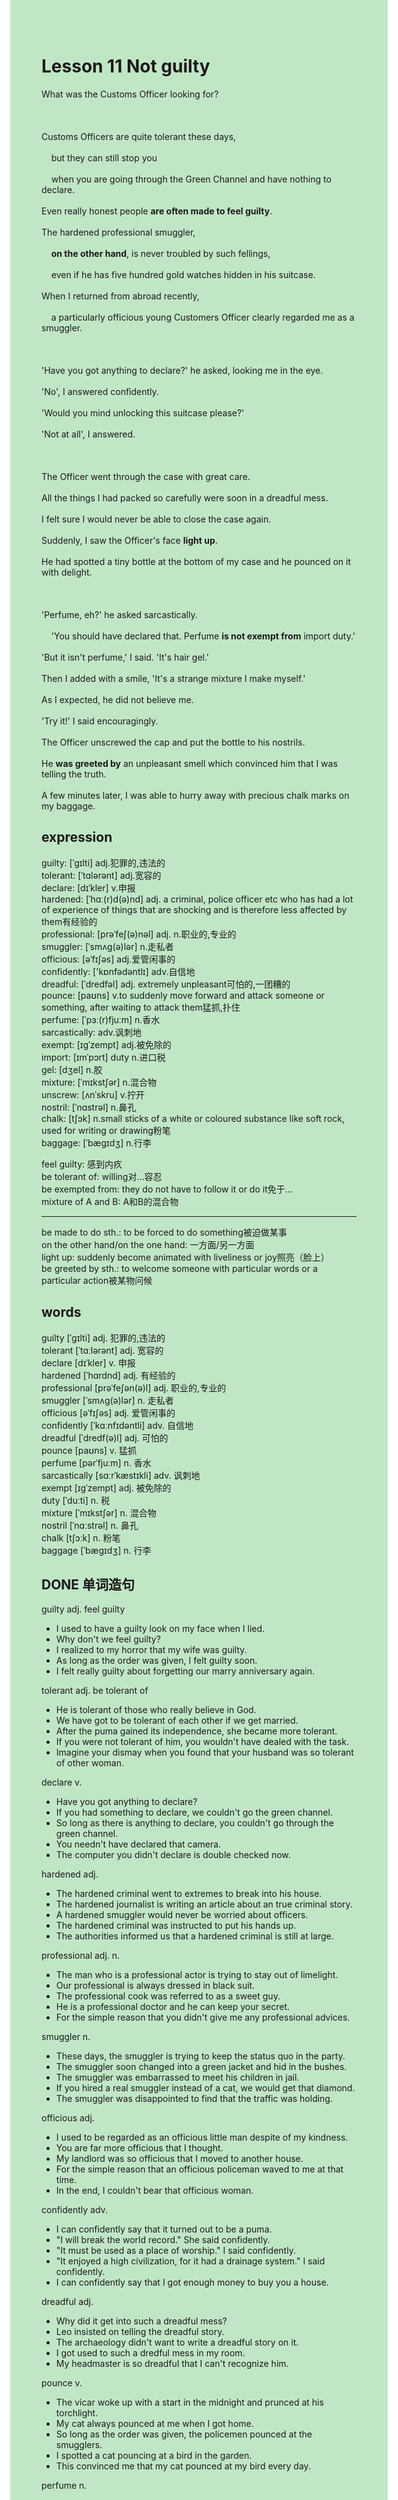#+OPTIONS: \n:t toc:nil num:nil html-postamble:nil
#+HTML_HEAD_EXTRA: <style>body {background: rgb(193, 230, 198) !important;}</style>
* Lesson 11 Not guilty
#+begin_verse
What was the Customs Officer looking for?

Customs Officers are quite tolerant these days,
	but they can still stop you
	when you are going through the Green Channel and have nothing to declare.
Even really honest people *are often made to feel guilty*.
The hardened professional smuggler,
	*on the other hand*, is never troubled by such fellings,
	even if he has five hundred gold watches hidden in his suitcase.
When I returned from abroad recently,
	a particularly officious young Customers Officer clearly regarded me as a smuggler.

'Have you got anything to declare?' he asked, looking me in the eye.
'No', I answered confidently.
'Would you mind unlocking this suitcase please?'
'Not at all', I answered.

The Officer went through the case with great care.
All the things I had packed so carefully were soon in a dreadful mess.
I felt sure I would never be able to close the case again.
Suddenly, I saw the Officer's face *light up*.
He had spotted a tiny bottle at the bottom of my case and he pounced on it with delight.

'Perfume, eh?' he asked sarcastically.
	'You should have declared that. Perfume *is not exempt from* import duty.'
'But it isn't perfume,' I said. 'It's hair gel.'
Then I added with a smile, 'It's a strange mixture I make myself.'
As I expected, he did not believe me.
'Try it!' I said encouragingly.
The Officer unscrewed the cap and put the bottle to his nostrils.
He *was greeted by* an unpleasant smell which convinced him that I was telling the truth.
A few minutes later, I was able to hurry away with precious chalk marks on my baggage.
#+end_verse
** expression
guilty: [ˈɡɪlti] adj.犯罪的,违法的
tolerant: [ˈtɑlərənt] adj.宽容的
declare: [dɪˈkler] v.申报
hardened: [ˈhɑː(r)d(ə)nd] adj. a criminal, police officer etc who has had a lot of experience of things that are shocking and is therefore less affected by them有经验的
professional: [prəˈfeʃ(ə)nəl] adj. n.职业的,专业的
smuggler: [ˈsmʌɡ(ə)lər] n.走私者
officious: [əˈfɪʃəs] adj.爱管闲事的
confidently: ['kɒnfədəntlɪ] adv.自信地
dreadful: [ˈdredfəl] adj. extremely unpleasant可怕的,一团糟的
pounce: [paʊns] v.to suddenly move forward and attack someone or something, after waiting to attack them猛抓,扑住
perfume: [ˈpɜː(r)fjuːm] n.香水
sarcastically: adv.讽刺地
exempt: [ɪɡˈzempt] adj.被免除的
import: [ɪmˈpɔrt] duty n.进口税
gel: [dʒel] n.胶
mixture: [ˈmɪkstʃər] n.混合物
unscrew: [ʌnˈskru] v.拧开
nostril: [ˈnɑstrəl] n.鼻孔
chalk: [tʃɔk] n.small sticks of a white or coloured substance like soft rock, used for writing or drawing粉笔
baggage: [ˈbæɡɪdʒ] n.行李

feel guilty: 感到内疚
be tolerant of: willing对...容忍
be exempted from: they do not have to follow it or do it免于...
mixture of A and B: A和B的混合物
--------------------
be made to do sth.: to be forced to do something被迫做某事
on the other hand/on the one hand: 一方面/另一方面
light up:  suddenly become animated with liveliness or joy照亮（脸上）
be greeted by sth.: to welcome someone with particular words or a particular action被某物问候

** words
guilty [ˈɡɪlti] adj. 犯罪的,违法的
tolerant [ˈtɑːlərənt] adj. 宽容的
declare [dɪˈkler] v. 申报
hardened [ˈhɑrdnd] adj. 有经验的
professional [prəˈfeʃən(ə)l] adj. 职业的,专业的
smuggler [ˈsmʌɡ(ə)lər] n. 走私者
officious [əˈfɪʃəs] adj. 爱管闲事的
confidently [ˈkɑːnfɪdəntli] adv. 自信地
dreadful [ˈdredf(ə)l] adj. 可怕的
pounce [paʊns] v. 猛抓
perfume [pərˈfjuːm] n. 香水
sarcastically [sɑːrˈkæstɪkli] adv. 讽刺地
exempt [ɪɡˈzempt] adj. 被免除的
duty [ˈduːti] n. 税
mixture [ˈmɪkstʃər] n. 混合物
nostril [ˈnɑːstrəl] n. 鼻孔
chalk [tʃɔːk] n. 粉笔
baggage [ˈbæɡɪdʒ] n. 行李

** DONE 单词造句
CLOSED: [2023-11-08 Wed 20:14]
guilty adj.  feel guilty
- I used to have a guilty look on my face when I lied.
- Why don't we feel guilty?
- I realized to my horror that my wife was guilty.
- As long as the order was given, I felt guilty soon.
- I felt really guilty about forgetting our marry anniversary again.
tolerant adj.  be tolerant of
- He is tolerant of those who really believe in God.
- We have got to be tolerant of each other if we get married.
- After the puma gained its independence, she became more tolerant.
- If you were not tolerant of him, you wouldn't have dealed with the task.
- Imagine your dismay when you found that your husband was so tolerant of other woman.
declare v.
- Have you got anything to declare?
- If you had something to declare, we couldn't go the green channel.
- So long as there is anything to declare, you couldn't go through the green channel.
- You needn't have declared that camera.
- The computer you didn't declare is double checked now.
hardened adj.
- The hardened criminal went to extremes to break into his house.
- The hardened journalist is writing an article about an true criminal story.
- A hardened smuggler would never be worried about officers.
- The hardened criminal was instructed to put his hands up.
- The authorities informed us that a hardened criminal is still at large.
professional adj. n.
- The man who is a professional actor is trying to stay out of limelight.
- Our professional is always dressed in black suit.
- The professional cook was referred to as a sweet guy.
- He is a professional doctor and he can keep your secret.
- For the simple reason that you didn't give me any professional advices.
smuggler n.
- These days, the smuggler is trying to keep the status quo in the party.
- The smuggler soon changed into a green jacket and hid in the bushes.
- The smuggler was embarrassed to meet his children in jail.
- If you hired a real smuggler instead of a cat, we would get that diamond.
- The smuggler was disappointed to find that the traffic was holding.
officious adj.
- I used to be regarded as an officious little man despite of my kindness.
- You are far more officious that I thought.
- My landlord was so officious that I moved to another house.
- For the simple reason that an officious policeman waved to me at that time.
- In the end, I couldn't bear that officious woman.
confidently adv.
- I can confidently say that it turned out to be a puma.
- "I will break the world record." She said confidently.
- "It must be used as a place of worship." I said confidently.
- "It enjoyed a high civilization, for it had a drainage system." I said confidently.
- I can confidently say that I got enough money to buy you a house.
dreadful adj.
- Why did it get into such a dreadful mess?
- Leo insisted on telling the dreadful story.
- The archaeology didn't want to write a dreadful story on it.
- I got used to such a dredful mess in my room.
- My headmaster is so dreadful that I can't recognize him.
pounce v.
- The vicar woke up with a start in the midnight and prunced at his torchlight.
- My cat always pounced at me when I got home.
- So long as the order was given, the policemen pounced at the smugglers.
- I spotted a cat pouncing at a bird in the garden.
- This convinced me that my cat pounced at my bird every day.
perfume n.
- May I use some of your perfume?
- It is considered unlucky for a man using perfume in that country.
- This turned out to be a bottle of perfume.
- Smell the perfume and you will soon get accustomed to it.
- It is no use pretending that you haven't broken my favourite perfume.
sarcastically adv.
- Chandler is always telling jokes sarcastically.
- I realized to my horror that my boss was smiling at me sarcastically.
- "You do give me a surprise." The vicar said sarcastically.
- "These songs are popular with young girls." John said sarcastically.
- "You didn't set it on fire." His father said sarcastically.
exempt [ɪɡˈzempt] adj.  be exempted from
- He is exempted from military service because of his loss of money.
- I lost my temper and was exempted from chore works.
- She was exempted from the English course ,for she passed the exam.
- People who are exampted from military service in China is always unhealthy.
- He was exempted from paying the tax for one reason or another.
import duty n.
- My wife asked me to buy some duty free perfume .
- My wife loves to buy a lot of things in the duty free.
- My wife was disappointed to find that all the duty free shops were closed.
- A ganster fired a shot through the window of the duty free.
- I'm glad that my wife loves to go shopping in the duty free.
gel n.
- I was too embarrased to buy a hair gel in my youth.
- She didn't get enough money to buy a hari gel for one reason or another.
- Armed with my hair gel, I went to the bathroom to have a shower.
- After having my hair cut, I used some hair gel.
- My wife was amazed to find that I had used some hair gel.
mixture n.  mixture of a. and b.
- My bookshelf is full of a mixture of old and new books.
- The bar is full of a mixture of young girls and boys.
- The kitchen now is full of a mixture of noodle and rice.
- They gathered round him with a mixture of horror and surprise.
- The worker went on a strike with a mixture of fearness and hopeness.
unscrew v.
- She complained that the jar was too tight, for she couldn't unscrew the top of it.
- If a man couldn't unscrew a cap, he would be regarded as stupid.
- The woman unscrewed the cap and began to worship.
- The officer unscrewed the cap and was greeted by a strange smell.
- I unscrewed it and drunk it.
nostril n.
- I was regarded as ugly, for my nostrils look quite big.
- This turned out to be someone's nostrils.
- Don't put anything to your nostrils.
- He had a rare disease, for he put that poison mixture to his nostrils.
- Put it to your nostril and you will live in a fantasy world.
chalk n.
- Would you buy me some chalks?
- My teacher ordered me to buy him some chalks.
- Armed with a chalk, the boy pretended that he was a teacher.
- I spotted a chalk rolling in the bushes.
- My cat is pouncing at a chalk.
baggage n.
- She confirmed that his baggage was still be here.
- Fancy meeting you in baggage claim.
- I felt obliged to take charge of his baggage.
- He has missed his baggage in baggage claim.
- I lost my baggage and made a spectacle of myself again.

** vocabulary
troubled: upset
clearly: obviously
packed: put in
dreadful: terrible
cap: top
nostrils: nose
convinced: persuaded

** DONE 反复听电影片段直到懂关键句
CLOSED: [2023-11-08 Wed 20:18]
** 复习二册语法(笔记或视频) & 红皮书
** DONE 习惯用法造句
CLOSED: [2023-11-08 Wed 20:14]
be made to do sth.
- I was made to wait for 3 hours before I taked the test.
- He was made to represent an expensive gift to his girlfriend at Christma.
- He was made to hold the meeting by his boss.
- I used to be made to do chores all day.
- I was made to give an order to abandon ship.
on the other hand/on the one hand
- I want to go on vocation at Christma, but on the other hand, I can't afford it.
- The order to abandon ship was given, but on the other hand, there were still many people aboard.
- On the other hand, he is very insterested in English.
- On the other hand, I used to be very pround of him.
- On the other hand, both cats have one thing in common: they like eatting fishes.
light up
- I realized to my horror that my rival's eyes lit up at that time.
- After haveing got married to you, my face always lights up.
- There is no shortage of children whose eyes light up.
- When the bus came to a stop, his eye lit up.
- After hearing that they went to the arcade, her eyes lit up.
be greeted by sth.
- I was greeted by my cat who rushed to me.
- The dog was greeted by an unpleasant smell which comes from my socks.
- Just a moment earlier I was greeted by a beautiful lion.
- When he opened the door, he was greeted by his friends and family.
- I was greeted by flowers when I entered the liveroom.

** 跟读 50遍
** DONE Comprehension 反复练习
CLOSED: [2023-11-08 Wed 20:18]
** DONE Ask me if 写+读
CLOSED: [2023-11-08 Wed 20:30]
1. Customs Officers are quite tolerant these days. Why
	 Why are Customs Officers quite tolerant these days?
2. Honest people are made to feel guilty. How
		How are honest people made to feel?
3. The professional smuggler may have five hundred gold watches hidden in his suitcase. What
		What may the professional smuggler have hidden in his suitcase?
4. The Customs Officer regarded you as a smuggler. Why
		Why did the Customs Officer regard you as a smuggler?
5. I would never be able to close the case again. Why
		Why would you never be able to close the case again?
6. He spotted a tiny bottle at the bottom of the case. What
	 What did he spot at the bottom of the case?
7. I should have declared the perfume. What
	 What should you have declared?
8. Perfume isn't exempt from import duty. Why
	 Why isn't perfume exempt from import duty?
9. He believed you. Why didn't
	 Why didn't he believe you?
10. He was convinced you were telling the truth. Why
		Why was he convinced you were telling the truth.
	 
** DONE 摘要写作 写 & 对答案
CLOSED: [2023-11-08 Wed 20:38]
Though the writer had nothing to declare,
	the Customs Officer made him unlock his suitcase.
Searching the case very carefully,
	the Officer found a small bottle, which he thought was perfume.
The writer told him it was hair gel,
	which he had made himself.
As the Customs Officer didn't believe this,
	the writer encouraged him to try it.
The unpleasant smell convinced the Officer that the writer was telling the truth,
	so he let him pass through the Customs.

** DONE tell the story 口语复述
CLOSED: [2023-11-08 Wed 20:41]
** DONE composition 阅读 或 写作
CLOSED: [2023-11-08 Wed 20:45]
When the Customs Officer asked the traveller if he was carrying anything valuable,
	the man said that he had nothing to declare.
The Officer asked the man to open his suitcase.
Although the case contained only a suit and some dirty clothes, it was very heavy.
This made the Customs Officer suspicious, so he removed all the clothes from the case.
The case was soon empty and when the Officer lifted it, he found that it was still very heavy.

The Officer examined the case carefully and saw that the bottom was very shallow.
He pressed the base hard
	and removed the bottom part of the case
		which contained a quantity of emeralds and other precious stones.
While the Officer was looking at an emerald, the man tried to escape.
For a moment the man disappeared among the passing holiday travellers,
	but he was soon caught and placed under arrest.
** Topics for discussion
